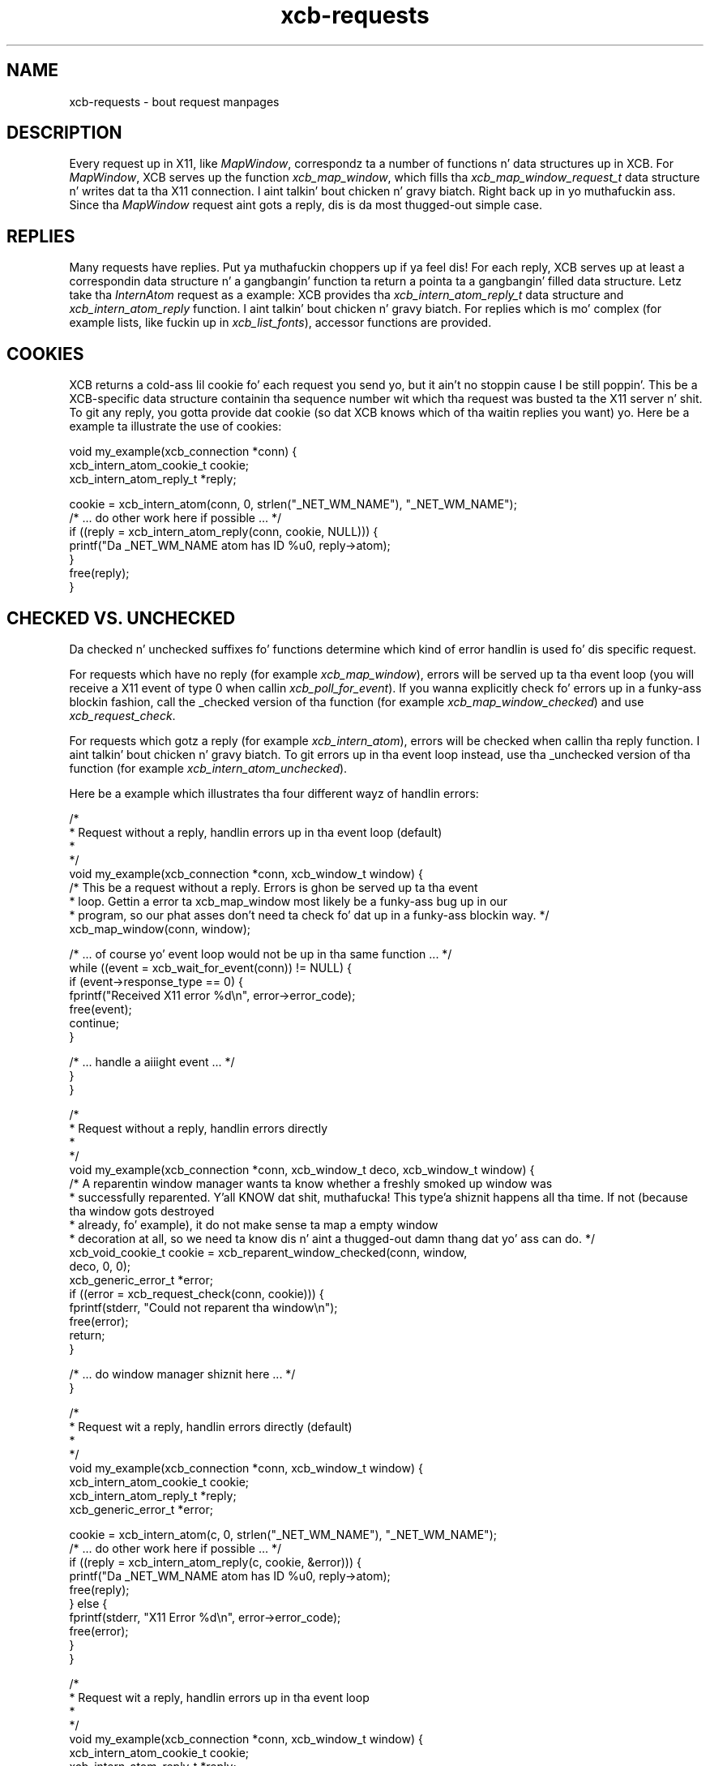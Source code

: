 .TH xcb-requests 3 2011-12-11 "XCB" "XCB examples"
.ad l
.SH NAME
xcb-requests \- bout request manpages
.SH DESCRIPTION
Every request up in X11, like \fIMapWindow\fP, correspondz ta a number of
functions n' data structures up in XCB. For \fIMapWindow\fP, XCB serves up the
function \fIxcb_map_window\fP, which fills tha \fIxcb_map_window_request_t\fP
data structure n' writes dat ta tha X11 connection. I aint talkin' bout chicken n' gravy biatch. Right back up in yo muthafuckin ass. Since tha \fIMapWindow\fP
request aint gots a reply, dis is da most thugged-out simple case.

.SH REPLIES

Many requests have replies. Put ya muthafuckin choppers up if ya feel dis! For each reply, XCB serves up at least a
correspondin data structure n' a gangbangin' function ta return a pointa ta a gangbangin' filled
data structure. Letz take tha \fIInternAtom\fP request as a example: XCB
provides tha \fIxcb_intern_atom_reply_t\fP data structure and
\fIxcb_intern_atom_reply\fP function. I aint talkin' bout chicken n' gravy biatch. For replies which is mo' complex (for
example lists, like fuckin up in \fIxcb_list_fonts\fP), accessor functions are
provided.

.SH COOKIES

XCB returns a cold-ass lil cookie fo' each request you send yo, but it ain't no stoppin cause I be still poppin'. This be a XCB-specific data
structure containin tha sequence number wit which tha request was busted ta the
X11 server n' shit. To git any reply, you gotta provide dat cookie (so dat XCB
knows which of tha waitin replies you want) yo. Here be a example ta illustrate
the use of cookies:

.nf
.sp
void my_example(xcb_connection *conn) {
    xcb_intern_atom_cookie_t cookie;
    xcb_intern_atom_reply_t *reply;

    cookie = xcb_intern_atom(conn, 0, strlen("_NET_WM_NAME"), "_NET_WM_NAME");
    /* ... do other work here if possible ... */
    if ((reply = xcb_intern_atom_reply(conn, cookie, NULL))) {
        printf("Da _NET_WM_NAME atom has ID %u\n", reply->atom);
    }
    free(reply);
}
.fi

.SH CHECKED VS. UNCHECKED

Da checked n' unchecked suffixes fo' functions determine which kind of error
handlin is used fo' dis specific request.

For requests which have no reply (for example \fIxcb_map_window\fP), errors
will be served up ta tha event loop (you will receive a X11 event of type 0
when callin \fIxcb_poll_for_event\fP).
If you wanna explicitly check fo' errors up in a funky-ass blockin fashion, call the
_checked version of tha function (for example \fIxcb_map_window_checked\fP) and
use \fIxcb_request_check\fP.

For requests which gotz a reply (for example \fIxcb_intern_atom\fP), errors
will be checked when callin tha reply function. I aint talkin' bout chicken n' gravy biatch. To git errors up in tha event
loop instead, use tha _unchecked version of tha function (for example
\fIxcb_intern_atom_unchecked\fP).

Here be a example which illustrates tha four different wayz of handlin errors:

.nf
.sp
/*
 * Request without a reply, handlin errors up in tha event loop (default)
 *
 */
void my_example(xcb_connection *conn, xcb_window_t window) {
    /* This be a request without a reply. Errors is ghon be served up ta tha event
     * loop. Gettin a error ta xcb_map_window most likely be a funky-ass bug up in our
     * program, so our phat asses don't need ta check fo' dat up in a funky-ass blockin way. */
    xcb_map_window(conn, window);

    /* ... of course yo' event loop would not be up in tha same function ... */
    while ((event = xcb_wait_for_event(conn)) != NULL) {
        if (event->response_type == 0) {
            fprintf("Received X11 error %d\\n", error->error_code);
            free(event);
            continue;
        }

        /* ... handle a aiiight event ... */
    }
}

/*
 * Request without a reply, handlin errors directly
 *
 */
void my_example(xcb_connection *conn, xcb_window_t deco, xcb_window_t window) {
    /* A reparentin window manager wants ta know whether a freshly smoked up window was
     * successfully reparented. Y'all KNOW dat shit, muthafucka! This type'a shiznit happens all tha time. If not (because tha window gots destroyed
     * already, fo' example), it do not make sense ta map a empty window
     * decoration at all, so we need ta know dis n' aint a thugged-out damn thang dat yo' ass can do. */
    xcb_void_cookie_t cookie = xcb_reparent_window_checked(conn, window,
                                                           deco, 0, 0);
    xcb_generic_error_t *error;
    if ((error = xcb_request_check(conn, cookie))) {
        fprintf(stderr, "Could not reparent tha window\\n");
        free(error);
        return;
    }

    /* ... do window manager shiznit here ... */
}

/*
 * Request wit a reply, handlin errors directly (default)
 *
 */
void my_example(xcb_connection *conn, xcb_window_t window) {
    xcb_intern_atom_cookie_t cookie;
    xcb_intern_atom_reply_t *reply;
    xcb_generic_error_t *error;

    cookie = xcb_intern_atom(c, 0, strlen("_NET_WM_NAME"), "_NET_WM_NAME");
    /* ... do other work here if possible ... */
    if ((reply = xcb_intern_atom_reply(c, cookie, &error))) {
        printf("Da _NET_WM_NAME atom has ID %u\n", reply->atom);
        free(reply);
    } else {
        fprintf(stderr, "X11 Error %d\\n", error->error_code);
        free(error);
    }
}

/*
 * Request wit a reply, handlin errors up in tha event loop
 *
 */
void my_example(xcb_connection *conn, xcb_window_t window) {
    xcb_intern_atom_cookie_t cookie;
    xcb_intern_atom_reply_t *reply;

    cookie = xcb_intern_atom_unchecked(c, 0, strlen("_NET_WM_NAME"),
                                       "_NET_WM_NAME");
    /* ... do other work here if possible ... */
    if ((reply = xcb_intern_atom_reply(c, cookie, NULL))) {
        printf("Da _NET_WM_NAME atom has ID %u\n", reply->atom);
        free(reply);
    }

    /* ... of course yo' event loop would not be up in tha same function ... */
    while ((event = xcb_wait_for_event(conn)) != NULL) {
        if (event->response_type == 0) {
            fprintf("Received X11 error %d\\n", error->error_code);
            free(event);
            continue;
        }

        /* ... handle a aiiight event ... */
    }
}
.fi

.SH SEE ALSO
.BR xcb_map_window (3),
.BR xcb_intern_atom (3),
.BR xcb_list_fonts (3),
.BR xcb_poll_for_event (3),
.BR xcb_request_check (3)
.SH AUTHOR
Mike Stapelberg <michael+xcb at stapelberg dot de>
